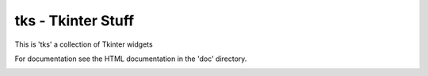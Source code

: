 tks - Tkinter Stuff
===================

This is 'tks' a collection of Tkinter widgets

For documentation see the HTML documentation in the 'doc' directory.

.. image:: src/doc/.static/color_dialog.png

.. image:: src/doc/.static/date_dialog.png
